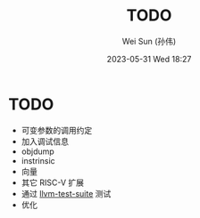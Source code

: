#+TITLE: TODO
#+AUTHOR: Wei Sun (孙伟)
#+EMAIL: wei.sun@hexintek.com
#+DATE: 2023-05-31 Wed 18:27
#+CATEGORY:
#+FILETAGS:

* TODO

- 可变参数的调用约定
- 加入调试信息
- objdump
- instrinsic
- 向量
- 其它 RISC-V 扩展
- 通过 [[https://github.com/llvm/llvm-test-suite/][llvm-test-suite]] 测试
- 优化
